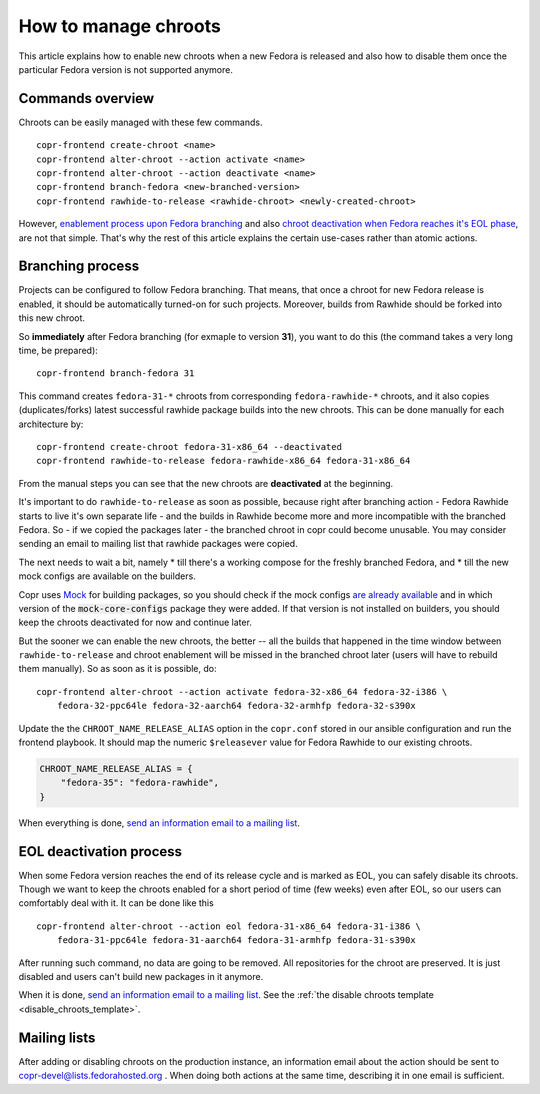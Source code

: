 .. _how_to_manage_chroots:

How to manage chroots
======================

This article explains how to enable new chroots when a new Fedora is released and also how to disable them once the
particular Fedora version is not supported anymore.


Commands overview
-----------------

Chroots can be easily managed with these few commands.

::

    copr-frontend create-chroot <name>
    copr-frontend alter-chroot --action activate <name>
    copr-frontend alter-chroot --action deactivate <name>
    copr-frontend branch-fedora <new-branched-version>
    copr-frontend rawhide-to-release <rawhide-chroot> <newly-created-chroot>

However, `enablement process upon Fedora branching <#branching-process>`_ and also
`chroot deactivation when Fedora reaches it's EOL phase <#eol-deactivation-process>`_, are not that simple.
That's why the rest of this article explains the certain use-cases rather than atomic actions.


Branching process
-----------------

Projects can be configured to follow Fedora branching. That means, that once a
chroot for new Fedora release is enabled, it should be automatically turned-on
for such projects.  Moreover, builds from Rawhide should be forked into this new
chroot.

So **immediately** after Fedora branching (for exmaple to version **31**), you
want to do this (the command takes a very long time, be prepared)::

    copr-frontend branch-fedora 31

This command creates ``fedora-31-*`` chroots from corresponding
``fedora-rawhide-*`` chroots, and it also copies (duplicates/forks) latest
successful rawhide package builds into the new chroots.  This can be done
manually for each architecture by::

    copr-frontend create-chroot fedora-31-x86_64 --deactivated
    copr-frontend rawhide-to-release fedora-rawhide-x86_64 fedora-31-x86_64

From the manual steps you can see that the new chroots are **deactivated** at
the beginning.

It's important to do ``rawhide-to-release`` as soon as possible, because right
after branching action - Fedora Rawhide starts to live it's own separate life -
and the builds in Rawhide become more and more incompatible with the branched
Fedora.  So - if we copied the packages later - the branched chroot in copr
could become unusable.  You may consider sending an email to mailing list that
rawhide packages were copied.

The next needs to wait a bit, namely
* till there's a working compose for the freshly branched Fedora, and
* till the new mock configs are available on the builders.

Copr uses `Mock <https://github.com/rpm-software-management/mock>`_ for building packages, so you should check if
the mock configs
`are already available <https://github.com/rpm-software-management/mock/tree/devel/mock-core-configs/etc/mock>`_
and in which version of the :code:`mock-core-configs` package they were added. If that version is not installed
on builders, you should keep the chroots deactivated for now and continue later.

But the sooner we can enable the new chroots, the better -- all the builds that
happened in the time window between ``rawhide-to-release`` and chroot enablement
will be missed in the branched chroot later (users will have to rebuild them
manually).  So as soon as it is possible, do::

    copr-frontend alter-chroot --action activate fedora-32-x86_64 fedora-32-i386 \
        fedora-32-ppc64le fedora-32-aarch64 fedora-32-armhfp fedora-32-s390x

Update the the ``CHROOT_NAME_RELEASE_ALIAS`` option in the
``copr.conf`` stored in our ansible configuration and run the frontend
playbook. It should map the numeric ``$releasever`` value for Fedora
Rawhide to our existing chroots.

.. code-block:: python

    CHROOT_NAME_RELEASE_ALIAS = {
        "fedora-35": "fedora-rawhide",
    }

When everything is done, `send an information email to a mailing list <#mailing-lists>`_.


.. _eol_deactivation_process:

EOL deactivation process
------------------------

When some Fedora version reaches the end of its release cycle and is marked as EOL, you can safely disable its chroots.
Though we want to keep the chroots enabled for a short period of time (few weeks) even after EOL, so our users can
comfortably deal with it. It can be done like this

::

    copr-frontend alter-chroot --action eol fedora-31-x86_64 fedora-31-i386 \
        fedora-31-ppc64le fedora-31-aarch64 fedora-31-armhfp fedora-31-s390x

After running such command, no data are going to be removed. All repositories for the chroot are preserved. It is just
disabled and users can't build new packages in it anymore.

When it is done, `send an information email to a mailing list <#mailing-lists>`_.
See the :ref:`the disable chroots template <disable_chroots_template>`.


Mailing lists
-------------

After adding or disabling chroots on the production instance, an information email about the action should be sent to
copr-devel@lists.fedorahosted.org . When doing both actions at the same time, describing it in one email is sufficient.
